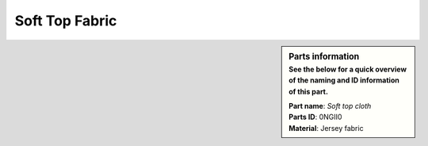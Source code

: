 .. _Soft Top Fabric:

Soft Top Fabric
***************

.. sidebar:: Parts information
  :subtitle: See the below for a quick overview of the naming and ID information of this part.

  | **Part name**: *Soft top cloth*
  | **Parts ID**: 0NGII0
  | **Material**: Jersey fabric
